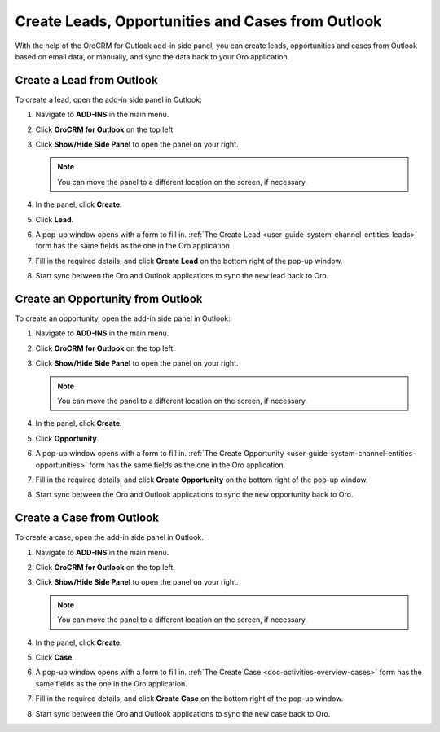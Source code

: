 .. _admin-configuration-ms-outlook-integration-settings--create:

Create Leads, Opportunities and Cases from Outlook
--------------------------------------------------

.. begin_create_lead_opp_case

With the help of the OroCRM for Outlook add-in side panel, you can create leads, opportunities and cases from Outlook based on email data, or manually, and sync the data back to your Oro application.

.. image:: /user/img/outlook/CreateLOCOutlook.png
   :alt: A path to the lead, opportunity, and case create button in the outlook application

Create a Lead from Outlook
^^^^^^^^^^^^^^^^^^^^^^^^^^

To create a lead, open the add-in side panel in Outlook:

1. Navigate to **ADD-INS** in the main menu.
2. Click **OroCRM for Outlook** on the top left.
3. Click **Show/Hide Side Panel** to open the panel on your right.

   .. note:: You can move the panel to a different location on the screen, if necessary.

4. In the panel, click **Create**.
5. Click **Lead**.
6. A pop-up window opens with a form to fill in. :ref:`The Create Lead <user-guide-system-channel-entities-leads>` form has the same fields as the one in the Oro application.

   .. image:: /user/img/outlook/CreateLeadOutlook.png
      :alt: A popup window that opens when clicking lead

7. Fill in the required details, and click **Create Lead** on the bottom right of the pop-up window.
8. Start sync between the Oro and Outlook applications to sync the new lead back to Oro.

Create an Opportunity from Outlook
^^^^^^^^^^^^^^^^^^^^^^^^^^^^^^^^^^

To create an opportunity, open the add-in side panel in Outlook:

1. Navigate to **ADD-INS** in the main menu.
2. Click **OroCRM for Outlook** on the top left.
3. Click **Show/Hide Side Panel** to open the panel on your right.

   .. note:: You can move the panel to a different location on the screen, if necessary.

4. In the panel, click **Create**.
5. Click **Opportunity**.
6. A pop-up window opens with a form to fill in. :ref:`The Create Opportunity <user-guide-system-channel-entities-opportunities>` form has the same fields as the one in the Oro application.

   .. image:: /user/img/outlook/CreateOpportunityOutlook.png
      :alt: A popup window that opens when clicking opportunity

7. Fill in the required details, and click **Create Opportunity** on the bottom right of the pop-up window.
8. Start sync between the Oro and Outlook applications to sync the new opportunity back to Oro.

Create a Case from Outlook
^^^^^^^^^^^^^^^^^^^^^^^^^^

To create a case, open the add-in side panel in Outlook.

1. Navigate to **ADD-INS** in the main menu.
2. Click **OroCRM for Outlook** on the top left.
3. Click **Show/Hide Side Panel** to open the panel on your right.

   .. note:: You can move the panel to a different location on the screen, if necessary.

4. In the panel, click **Create**.
5. Click **Case**.
6. A pop-up window opens with a form to fill in. :ref:`The Create Case <doc-activities-overview-cases>` form has the same fields as the one in the Oro application.
7. Fill in the required details, and click **Create Case** on the bottom right of the pop-up window.
8. Start sync between the Oro and Outlook applications to sync the new case back to Oro.

.. finish_create_lead_opp_case